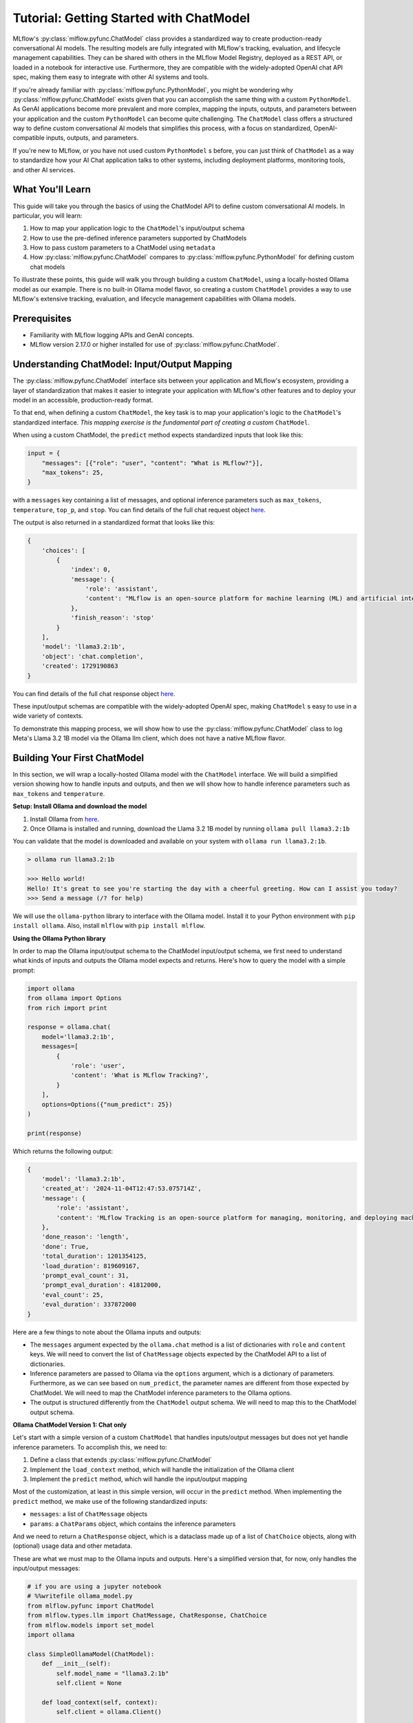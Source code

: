 Tutorial: Getting Started with ChatModel
========================================

MLflow's :py:class:`mlflow.pyfunc.ChatModel` class provides a standardized way to create production-ready conversational AI models. The resulting models are fully integrated with MLflow's tracking, evaluation, and lifecycle management capabilities. They can be shared with others in the MLflow Model Registry, deployed as a REST API, or loaded in a notebook for interactive use. Furthermore, they are compatible with the widely-adopted OpenAI chat API spec, making them easy to integrate with other AI systems and tools.

If you're already familiar with :py:class:`mlflow.pyfunc.PythonModel`, you might be wondering why :py:class:`mlflow.pyfunc.ChatModel` exists given that you can accomplish the same thing with a custom ``PythonModel``. As GenAI applications become more prevalent and more complex, mapping the inputs, outputs, and parameters between your application and the custom ``PythonModel`` can become quite challenging. The ``ChatModel`` class offers a structured way to define custom conversational AI models that simplifies this process, with a focus on standardized, OpenAI-compatible inputs, outputs, and parameters.

If you're new to MLflow, or you have not used custom ``PythonModel`` s before, you can just think of ``ChatModel`` as a way to standardize how your AI Chat application talks to other systems, including deployment platforms, monitoring tools, and other AI services.

What You'll Learn
-----------------

This guide will take you through the basics of using the ChatModel API to define custom conversational AI models. In particular, you will learn:

#. How to map your application logic to the ``ChatModel``'s input/output schema
#. How to use the pre-defined inference parameters supported by ChatModels
#. How to pass custom parameters to a ChatModel using ``metadata``
#. How :py:class:`mlflow.pyfunc.ChatModel` compares to :py:class:`mlflow.pyfunc.PythonModel` for defining custom chat models

To illustrate these points, this guide will walk you through building a custom ``ChatModel``, using a locally-hosted Ollama model as our example. There is no built-in Ollama model flavor, so creating a custom ``ChatModel`` provides a way to use MLflow's extensive tracking, evaluation, and lifecycle management capabilities with Ollama models.

Prerequisites
-------------

- Familiarity with MLflow logging APIs and GenAI concepts.
- MLflow version 2.17.0 or higher installed for use of :py:class:`mlflow.pyfunc.ChatModel`.

Understanding ChatModel: Input/Output Mapping
---------------------------------------------

The :py:class:`mlflow.pyfunc.ChatModel` interface sits between your application and MLflow's ecosystem, providing a layer of standardization that makes it easier to integrate your application with MLflow's other features and to deploy your model in an accessible, production-ready format.

To that end, when defining a custom ``ChatModel``, the key task is to map your application's logic to the ``ChatModel``'s standardized interface. :emphasis:`This mapping exercise is the fundamental part of creating a custom` ``ChatModel``.

|ChatModel Interface|

When using a custom ChatModel, the ``predict`` method expects standardized inputs that look like this:

.. code-block:: python

    input = {
        "messages": [{"role": "user", "content": "What is MLflow?"}],
        "max_tokens": 25,
    }

with a ``messages`` key containing a list of messages, and optional inference parameters such as ``max_tokens``, ``temperature``, ``top_p``, and ``stop``. You can find details of the full chat request object `here <https://mlflow.org/docs/latest/python_api/mlflow.types.html#mlflow.types.llm.ChatRequest>`__.

The output is also returned in a standardized format that looks like this:

.. code-block:: python

    {
        'choices': [
            {
                'index': 0,
                'message': {
                    'role': 'assistant',
                    'content': "MLflow is an open-source platform for machine learning (ML) and artificial intelligence (AI). It's designed to manage,"
                },
                'finish_reason': 'stop'
            }
        ],
        'model': 'llama3.2:1b',
        'object': 'chat.completion',
        'created': 1729190863
    }

You can find details of the full chat response object `here <https://mlflow.org/docs/latest/python_api/mlflow.types.html#mlflow.types.llm.ChatResponse>`__.

These input/output schemas are compatible with the widely-adopted OpenAI spec, making ``ChatModel`` s easy to use in a wide variety of contexts.

To demonstrate this mapping process, we will show how to use the :py:class:`mlflow.pyfunc.ChatModel` class to log Meta's Llama 3.2 1B model via the Ollama llm client, which does not have a native MLflow flavor.

Building Your First ChatModel
-----------------------------

In this section, we will wrap a locally-hosted Ollama model with the ``ChatModel`` interface. We will build a simplified version showing how to handle inputs and outputs, and then we will show how to handle inference parameters such as ``max_tokens`` and ``temperature``.

**Setup: Install Ollama and download the model**

#. Install Ollama from `here <https://ollama.com/>`__.
#. Once Ollama is installed and running, download the Llama 3.2 1B model by running ``ollama pull llama3.2:1b``

You can validate that the model is downloaded and available on your system with ``ollama run llama3.2:1b``.

.. code-block:: text

    > ollama run llama3.2:1b

    >>> Hello world!
    Hello! It's great to see you're starting the day with a cheerful greeting. How can I assist you today?
    >>> Send a message (/? for help)

We will use the ``ollama-python`` library to interface with the Ollama model. Install it to your Python environment with ``pip install ollama``. Also, install ``mlflow`` with ``pip install mlflow``.

**Using the Ollama Python library**

In order to map the Ollama input/output schema to the ChatModel input/output schema, we first need to understand what kinds of inputs and outputs the Ollama model expects and returns. Here's how to query the model with a simple prompt:

.. code-block:: python

    import ollama
    from ollama import Options
    from rich import print

    response = ollama.chat(
        model='llama3.2:1b',
        messages=[
            {
                'role': 'user',
                'content': 'What is MLflow Tracking?',
            }
        ],
        options=Options({"num_predict": 25})
    )

    print(response)

Which returns the following output:

.. code-block:: text

    {
        'model': 'llama3.2:1b',
        'created_at': '2024-11-04T12:47:53.075714Z',
        'message': {
            'role': 'assistant',
            'content': 'MLflow Tracking is an open-source platform for managing, monitoring, and deploying machine learning (ML) models. It provides a'
        },
        'done_reason': 'length',
        'done': True,
        'total_duration': 1201354125,
        'load_duration': 819609167,
        'prompt_eval_count': 31,
        'prompt_eval_duration': 41812000,
        'eval_count': 25,
        'eval_duration': 337872000
    }


Here are a few things to note about the Ollama inputs and outputs:

- The ``messages`` argument expected by the ``ollama.chat`` method is a list of dictionaries with ``role`` and ``content`` keys. We will need to convert the list of ``ChatMessage`` objects expected by the ChatModel API to a list of dictionaries.
- Inference parameters are passed to Ollama via the ``options`` argument, which is a dictionary of parameters. Furthermore, as we can see based on ``num_predict``, the parameter names are different from those expected by ChatModel. We will need to map the ChatModel inference parameters to the Ollama options.
- The output is structured differently from the ``ChatModel`` output schema. We will need to map this to the ChatModel output schema.

**Ollama ChatModel Version 1: Chat only**

Let's start with a simple version of a custom ``ChatModel`` that handles inputs/output messages but does not yet handle inference parameters. To accomplish this, we need to:

#. Define a class that extends :py:class:`mlflow.pyfunc.ChatModel`
#. Implement the ``load_context`` method, which will handle the initialization of the Ollama client
#. Implement the ``predict`` method, which will handle the input/output mapping

Most of the customization, at least in this simple version, will occur in the ``predict`` method. When implementing the ``predict`` method, we make use of the following standardized inputs:

- ``messages``: a list of ``ChatMessage`` objects
- ``params``: a ``ChatParams`` object, which contains the inference parameters

And we need to return a ``ChatResponse`` object, which is a dataclass made up of a list of ``ChatChoice`` objects, along with (optional) usage data and other metadata.

These are what we must map to the Ollama inputs and outputs. Here's a simplified version that, for now, only handles the input/output messages:


.. code-block:: python

    # if you are using a jupyter notebook
    # %%writefile ollama_model.py
    from mlflow.pyfunc import ChatModel
    from mlflow.types.llm import ChatMessage, ChatResponse, ChatChoice
    from mlflow.models import set_model
    import ollama

    class SimpleOllamaModel(ChatModel):
        def __init__(self):
            self.model_name = "llama3.2:1b"
            self.client = None

        def load_context(self, context):
            self.client = ollama.Client()

        def predict(self, context, messages, params=None):
            # Prepare the messages for Ollama
            ollama_messages = [msg.to_dict() for msg in messages]

            # Call Ollama
            response = self.client.chat(model=self.model_name, messages=ollama_messages)

            # Prepare and return the ChatResponse
            return ChatResponse(
                choices=[
                    {
                        "index": 0,
                        "message": response['message']
                    }
                ],
                model=self.model_name
            )

    set_model(SimpleOllamaModel())


In the above code, we mapped the ``ChatModel`` inputs to the Ollama inputs, and the Ollama output back to the ``ChatModel`` output schema. More specifically:

- The ``messages`` key in the ``ChatModel`` input schema is a list of ``ChatMessage`` objects. We converted this to a list of dictionaries with ``role`` and ``content`` keys, which is the expected input format for Ollama.
- The ``ChatResponse`` that the ``predict`` method returns must be created using the ``ChatResponse`` dataclass, but the nested message and choice data can be provided as dictionaries that match the expected schema. MLflow will automatically convert these dictionaries to the appropriate dataclass objects. In our case, we created a ``ChatResponse`` but provided the choices and messages as dictionaries.

In a notebook environment, we can save the model to a file called ``ollama_model.py`` with the ``%%writefile`` magic command and call ``set_model(SimpleOllamaModel())``. This is the "models from code" approach to model logging, which you can read more about :doc:`here </model/models-from-code>`.

Now we can log this model to MLflow as follows, passing the path to the file containing the model definition we just created:


.. code-block:: python

    import mlflow

    mlflow.set_experiment("chatmodel-quickstart")
    code_path = "ollama_model.py"

    with mlflow.start_run():
        model_info = mlflow.pyfunc.log_model(
            "ollama_model",
            python_model=code_path,
            input_example={
                "messages": [
                    {"role": "user", "content": "Hello, how are you?"}
                ]
            }
        )

Again, we used the models-from-code approach to log the model, so we passed the path to the file containing our model definition to the ``python_model`` parameter. Now we can load the model and try it out:


.. code-block:: python

    loaded_model = mlflow.pyfunc.load_model(model_info.model_uri)

    result = loaded_model.predict(data={
        "messages": [{"role": "user", "content": "What is MLflow?"}],
        "max_tokens": 25,
    })
    print(result)

.. code-block:: python

    {
        'choices': [
            {
                'index': 0,
                'message': {
                    'role': 'assistant',
                    'content': 'MLflow is an open-source platform for model deployment, monitoring, and tracking. It 
    was created by Databricks, a cloud-based data analytics company, in collaboration with The Data Science Experience 
    (TDEE), a non-profit organization that focuses on providing high-quality, free machine learning 
    resources.\n\nMLflow allows users to build, train, and deploy machine learning models in various frameworks, such 
    as TensorFlow, PyTorch, and scikit-learn. It provides a unified platform for model development, deployment, and 
    tracking across different environments, including local machines, cloud platforms (e.g., AWS), and edge 
    devices.\n\nSome key features of MLflow include:\n\n1. **Model versioning**: Each time a model is trained or 
    deployed, it generates a unique version number. This allows users to track changes, identify conflicts, and manage 
    multiple versions.\n2. **Model deployment**: MLflow provides tools for deploying models in various environments, 
    including Docker containers, Kubernetes, and cloud platforms (e.g., AWS).\n3. **Monitoring and logging**: The 
    platform includes built-in monitoring and logging capabilities to track model performance, errors, and other 
    metrics.\n4. **Integration with popular frameworks**: MLflow integrates with popular machine learning frameworks, 
    making it easy to incorporate the platform into existing workflows.\n5. **Collaboration and sharing**: MLflow 
    allows multiple users to collaborate on models and tracks changes in real-time.\n\nMLflow has several benefits, 
    including:\n\n1. **Improved model management**: The platform provides a centralized view of all models, allowing 
    for better model tracking and management.\n2. **Increased collaboration**: MLflow enables team members to work 
    together on machine learning projects more effectively.\n3. **Better model performance monitoring**: The platform 
    offers real-time insights into model performance, helping users identify issues quickly.\n4. **Simplified model 
    deployment**: MLflow makes it easy to deploy models in various environments, reducing the complexity of model 
    deployment.\n\nOverall, MLflow is a powerful tool for managing and deploying machine learning models, providing a 
    comprehensive platform for model development, tracking, and collaboration.'
                },
                'finish_reason': 'stop'
            }
        ],
        'model': 'llama3.2:1b',
        'object': 'chat.completion',
        'created': 1730739510
    }
    
Now we have received a chat response in a standardized, OpenAI-compatible format. But something is wrong: even though we set ``max_tokens`` to 25, the response is well over 25 tokens! Why is this?

We have not yet handled the inference parameters in our custom ChatModel: in addition to mapping the input/output messages between the ChatModel and Ollama formats, we also need to map the inference parameters between the two formats. We will address this in the next version of our custom ChatModel.


Building a ChatModel that Accepts Inference Parameters
------------------------------------------------------

Most LLMs support inference parameters that control how the response is generated, such as ``max_tokens``, which limits the number of tokens in the response, or ``temperature``, which adjusts the "creativity" of the response. The ChatModel API includes built-in support for many of the most commonly-used inference parameters, and we will see how to configure and use them in this section.

**Passing Parameters to a ChatModel**

When using a ChatModel, parameters are passed alongside messages in the input:

.. code-block:: python

    result = model.predict({
        "messages": [{"role": "user", "content": "Write a story"}],
        "max_tokens": 100,
        "temperature": 0.7
    })

You can find the full list of supported parameters `here <https://mlflow.org/docs/latest/python_api/mlflow.types.html#mlflow.types.llm.ChatParams>`__. Furthermore, you can pass arbitrary additional parameters to a ChatModel via the ``metadata`` key in the input, which we will cover in more detail in the next section.

**Comparison to Parameter Handling in Custom PyFunc Models**

If you're familiar with configuring inference parameters for `PyFunc models <https://mlflow.org/blog/custom-pyfunc#parameterizing-the-custom-model>`__, you will notice some key differneces in how ChatModel handles parameters:

+------------------------------------------------------------------------------------------------------------------------------+---------------------------------------------------------------------+
| ChatModel                                                                                                                    | PyFunc                                                              |
+==============================================================================================================================+=====================================================================+
| Parameters are part of the ``data`` dictionary passed to ``predict``, which also includes the ``messages`` key               | Parameters are passed to ``predict`` as ``params`` keyword argument |
+------------------------------------------------------------------------------------------------------------------------------+---------------------------------------------------------------------+
| Commonly-used chat model parameters (e.g. ``max_tokens``, ``temperature``, ``top_p``) are pre-defined in the ChatModel class | Parameters are chosen and configured by the developer               |
+------------------------------------------------------------------------------------------------------------------------------+---------------------------------------------------------------------+
| Model signature is automatically configured to support the common chat model parameters                                      | Parameters must be explicitly defined in the model signature        |
+------------------------------------------------------------------------------------------------------------------------------+---------------------------------------------------------------------+

In short, ChatModels make it easy to configure and use inference parameters, while also providing a standardized, OpenAI-compatible output format, but at the cost of some flexibility.

Now, let's configure our custom ChatModel to handle inference parameters.

**Ollama ChatModel Version 2: Chat with inference parameters**

Setting up a ChatModel with inference parameters is straightforward: just like with the input messages, we need to map the inference parameters to the format expected by the Ollama client. In the Ollama client, inference parameters are passed to the model as an ``options`` dictionary. When defining our custom ChatModel, we can access the inference parameters passed to ``predict`` via the ``params`` keyword argument. Our job is to map the predict method's ``params`` dictionary to the Ollama client's ``options`` dictionary. You can find the list of options supported by Ollama `here <https://github.com/ollama/ollama/blob/main/docs/api.md#generate-request-with-options>`__.

.. code-block:: python

    # if you are using a jupyter notebook
    # %%writefile ollama_model.py

    import mlflow
    from mlflow.pyfunc import ChatModel
    from mlflow.types.llm import ChatMessage, ChatResponse, ChatChoice
    from mlflow.models import set_model
    import ollama
    from ollama import Options

    class OllamaModelWithMetadata(ChatModel):
        def __init__(self):
            self.model_name = None
            self.client = None

        def load_context(self, context):
            self.model_name = "llama3.2:1b"
            self.client = ollama.Client()
        
        def _prepare_options(self, params):
            # Prepare options from params
            options = {}
            if params:
                if params.max_tokens is not None:
                    options["num_predict"] = params.max_tokens
                if params.temperature is not None:
                    options["temperature"] = params.temperature
                if params.top_p is not None:
                    options["top_p"] = params.top_p
                if params.stop is not None:
                    options["stop"] = params.stop
                
                if params.metadata is not None:
                    options["seed"] = int(params.metadata.get("seed", None))
            
            return Options(options)


        def predict(self, context, messages, params=None):
            ollama_messages = [{"role": msg.role, "content": msg.content} for msg in messages]
            options = self._prepare_options(params)

            # Call Ollama
            response = self.client.chat(model=self.model_name,
            messages=ollama_messages, options=options)

            # Prepare the ChatResponse
            return ChatResponse(
                choices=[
                    {
                        "index": 0,
                        "message": response['message']
                    }
                ],
                model=self.model_name
            )
                
    set_model(OllamaModelWithMetadata())

Here's what we changed from the previous version:

- We mapped ``max_tokens``, ``temperature``, ``top_p``, and ``stop`` from the ``params`` dictionary to ``num_predict``, ``temperature``, ``top_p``, and ``stop`` in the Ollama client's ``options`` dictionary (note the different parameter name for ``max_tokens`` expected by Ollama)
- We passed the ``options`` dictionary to the Ollama client's ``chat`` method. Note that we created a new private method, ``_prepare_options``, to handle the mapping from ``params`` to ``options``. Additional methods can be added to a custom ``ChatModel`` to keep code clean and organized while handling custom logic.
- We checked the ``metadata`` key in the ``params`` dictionary for a ``seed`` value—we'll cover this in more detail in the next section.

Now we can log this model to MLflow, load it, and try it out in the same way as before:

.. code-block:: python

    code_path = "ollama_model.py"

    with mlflow.start_run():
        model_info = mlflow.pyfunc.log_model(
            "ollama_model",
            python_model=code_path,
            input_example={
                "messages": [
                    {"role": "user", "content": "Hello, how are you?"}
                ]
            }
        )

    loaded_model = mlflow.pyfunc.load_model(model_info.model_uri)

    result = loaded_model.predict(data={
        "messages": [{"role": "user", "content": "What is MLflow?"}],
        "max_tokens": 25,
    })
    print(result)

Which returns:

.. code-block:: python

    {
        'choices': [
            {
                'index': 0,
                'message': {
                    'role': 'assistant',
                    'content': 'MLflow is an open-source platform that provides a set of tools for managing and 
    tracking machine learning (ML) model deployments,'
                },
                'finish_reason': 'stop'
            }
        ],
        'model': 'llama3.2:1b',
        'object': 'chat.completion',
        'created': 1730724514
    }

Now that we have appropriately mapped ``max_tokens`` from the ChatModel input schema to the Ollama client's ``num_predict`` parameter, we receive a response with the expected number of tokens.

**Passing Custom Parameters**

What if we want to pass a custom paramerter that is not included in the list of built-in inference parameters? The ChatModel API provides a way to do this via the ``metadata`` key, which accepts a dictionary of key-value pairs that are passed through to the model as-is. Both the keys and values must be strings, so it might be necessary to handle type conversions in the ``predict`` method. In the above example, we configured the Ollama model to use a custom ``seed`` value by adding a ``seed`` key to the ``metadata`` dictionary:

.. code-block:: python

    if params.metadata is not None:
        options["seed"] = int(params.metadata.get("seed", None))

Because we included this, we can now pass a ``seed`` value via the ``metadata`` key in the ``predict`` method. If you call ``predict`` multiple times with the same seed value, you will always receive the same response.

.. code-block:: python

    result = loaded_model.predict(data={
          "messages": [{"role": "user", "content": "What is MLflow?"}],
          "max_tokens": 25,
          "metadata": {"seed": "321"}
    })

    print(result)

Which returns:

.. code-block:: python

    {
        'choices': [
            {
                'index': 0,
                'message': {
                    'role': 'assistant',
                    'content': "MLflow is an open-source software framework used for machine learning model management,
    monitoring, and deployment. It's designed to provide"
                },
                'finish_reason': 'stop'
            }
        ],
        'model': 'llama3.2:1b',
        'object': 'chat.completion',
        'created': 1730724533
    }

.. tip:: Using vs. Defining ChatModels

   There's an important distinction between how you pass data when *using* a ChatModel versus how you access that data when *defining* one.

   When *using* an instantiated ChatModel, all the arguments—messages, parameters, etc.—are passed to the ``predict`` method as a single dictionary.

   .. code:: python

      model.predict({
          "messages": [{"role": "user", "content": "Hello"}],
          "temperature": 0.7
      })

   When *defining* the custom ChatModel's ``predict`` method, on the other hand, we access the data through separate ``messages`` and ``params`` arguments, where ``messages`` is a list of ``ChatMessage`` objects and ``params`` is a ``ChatParams`` object. Understanding this distinction—unified input for users, structured access for developers—is important to working effectively with ChatModels.

Comparison to PyFunc
--------------------

To illustrate some of the benefits and trade-offs of setting up a chat model via the ``ChatModel`` API vs. the ``PythonModel`` API, let's see what the above model would look like if we implemented it as a ``PythonModel``.

**Ollama Model Version 3: Custom PyFunc Model**

.. code-block:: python

    # if you are using a jupyter notebook
    # %%writefile ollama_pyfunc_model.py

    import mlflow
    from mlflow.pyfunc import PythonModel
    from mlflow.types.llm import ChatRequest, ChatResponse, ChatMessage, ChatChoice
    from mlflow.models import set_model
    import ollama
    from ollama import Options
    import pandas as pd
    from typing import List, Dict

    class OllamaPyfunc(PythonModel):
        def __init__(self):
            self.model_name = None
            self.client = None

        def load_context(self, context):
            self.model_name = "llama3.2:1b"
            self.client = ollama.Client()
        
        def _prepare_options(self, params):
            options = {}
            if params:
                if "max_tokens" in params:
                    options["num_predict"] = params["max_tokens"]
                if "temperature" in params:
                    options["temperature"] = params["temperature"]
                if "top_p" in params:
                    options["top_p"] = params["top_p"]
                if "stop" in params:
                    options["stop"] = params["stop"]
                if "seed" in params:
                    options["seed"] = params["seed"]
            
            return Options(options)

        def predict(self, context, model_input, params=None):
            if isinstance(model_input, (pd.DataFrame, pd.Series)):
                messages = model_input.to_dict(orient='records')[0]['messages']
            else:
                messages = model_input.get("messages", [])
            
            options = self._prepare_options(params)
            ollama_messages = [{"role": msg["role"], "content": msg["content"]} for msg in messages]
            


            response = self.client.chat(
                model=self.model_name,
                messages=ollama_messages,
                options=options
            )

            chat_response = ChatResponse(
                choices=[
                    ChatChoice(
                        index=0,
                        message=ChatMessage(role="assistant", content=response['message']['content'])
                    )
                ],
                model=self.model_name
            )

            return chat_response.to_dict()

    set_model(OllamaPyfunc())


This looks quite similar to how we defined our ``ChatModel`` above, and you could in fact use this ``PythonModel`` to serve the same Ollama model. However, there are some important differences:

- We had to handle the input data as a pandas DataFrame, even though the input is ultimately just a list of messages.
- Instead of receiving the inference parameters as a pre-configured ``ChatParams`` object, receive a ``params`` dictionary. One consequence of this is that we did not have to treat ``seed`` any differently from the other inference parameters: they're *all* custom parameters in the ``PythonModel`` API.
- We had to call ``chat_response.to_dict()`` to convert the ``ChatResponse`` object to a dictionary rather than a ``ChatResponse`` object. This is handled automatically by ``ChatModel``.

Some of the biggest differences come up when it's time to log the model:

.. code-block:: python

    from mlflow.models import infer_signature

    code_path = "ollama_pyfunc_model.py"

    params = {"max_tokens": 25, "temperature": 0.5, "top_p": 0.5, "stop": ["\n"], "seed": 123}
    request = {"messages": [{"role": "user", "content": "What is MLflow?"}]}

    signature = infer_signature(model_input=request, params=params)

    with mlflow.start_run():
        model_info = mlflow.pyfunc.log_model(
            "ollama_pyfunc_model",
            python_model=code_path,
            signature=signature,
            input_example=(request, params)
        )

With a custom :py:class:`mlflow.pyfunc.PythonModel`, we need to manually define the model signature and input example. This is a significant difference from the ChatModel API, which automatically configured the signature to conform to the standardized OpenAI-compatible input/output/parameter schemas.

There is also one notable difference in how we call the loaded model's ``predict`` method: parameters are passed as a dictionary via the ``params`` keyword argument, rather than in the dictionary containing the messages.

.. code-block:: python

    loaded_model = mlflow.pyfunc.load_model(model_info.model_uri)

    result = loaded_model.predict(
        data={
            "messages": [{"role": "user", "content": "What is MLflow?"}]
        },
        params = {"max_tokens": 25, "seed": 42}
    )
    print(result)

Which returns:

.. code-block:: python

    {
        'choices': [
            {
                'index': 0,
                'message': {
                    'role': 'assistant',
                    'content': 'MLflow is an open-source platform for machine learning (ML) and deep learning (DL) model management, monitoring, and'
                },
                'finish_reason': 'stop'
            }
        ],
        'model': 'llama3.2:1b',
        'object': 'chat.completion',
        'created': 1731000733
    }

In summary, ``ChatModel`` provides a more structured approach to defining custom chat models, with a focus on standardized, OpenAI-compatible inputs and outputs. While it requires a bit more setup work to map the input/output schemas between the ``ChatModel`` schema and the application it wraps, it can be easier to use than a fully custom :py:class:`mlflow.pyfunc.PythonModel` as it handles the often-challenging task of defining input/output/parameter schemas. The :py:class:`mlflow.pyfunc.PythonModel` approach, on the other hand, provides the most flexibility but requires the developer to manually handle all of the input/output/parameter mapping logic.

Conclusion
----------

In this guide, you have learned:

- How to map the input/output schemas between the ChatModel API and your application
- How to configure commonly-used chat model inference parameters with the ChatModel API
- How to pass custom parameters to a ``ChatModel`` using the ``metadata`` key
- How :py:class:`mlflow.pyfunc.ChatModel` compares to the :py:class:`mlflow.pyfunc.PythonModel` for defining custom chat models

You should now have a good sense of what the ChatModel API is and how it can be used to define custom chat models.

``ChatModel`` includes some additional functionality that was not covered in this introductory guide, including:

- Out of the box support for MLflow Tracing, which is useful for debugging and monitoring your chat models, especially in models with multiple components or calls to LLM APIs.
- Support for customizing the model's configuration using an external configuration file.

To learn more about these and other advanced features of the ChatModel API, you can read :doc:`this guide </llms/chat-model-guide/index>`.

.. |ChatModel Interface| image:: ../../_static/images/llms/chat-model-intro/interface_1.png
